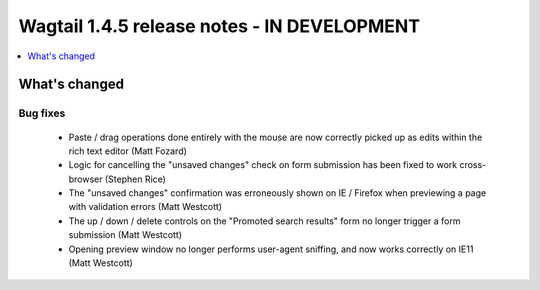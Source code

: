 ============================================
Wagtail 1.4.5 release notes - IN DEVELOPMENT
============================================

.. contents::
    :local:
    :depth: 1


What's changed
==============

Bug fixes
~~~~~~~~~

 * Paste / drag operations done entirely with the mouse are now correctly picked up as edits within the rich text editor (Matt Fozard)
 * Logic for cancelling the "unsaved changes" check on form submission has been fixed to work cross-browser (Stephen Rice)
 * The "unsaved changes" confirmation was erroneously shown on IE / Firefox when previewing a page with validation errors (Matt Westcott)
 * The up / down / delete controls on the "Promoted search results" form no longer trigger a form submission (Matt Westcott)
 * Opening preview window no longer performs user-agent sniffing, and now works correctly on IE11 (Matt Westcott)
